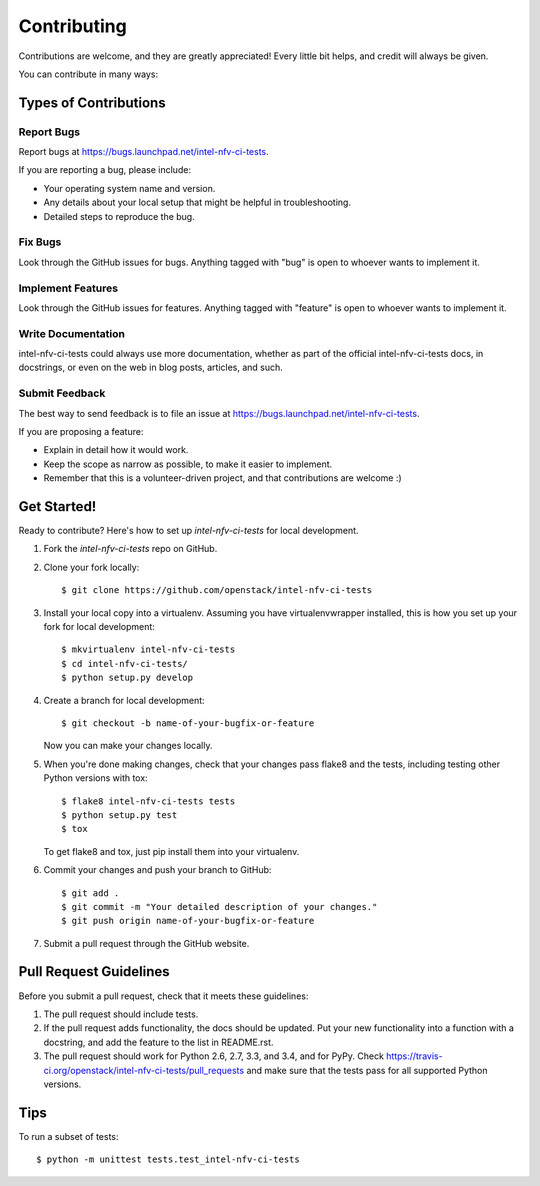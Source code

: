 ============
Contributing
============

Contributions are welcome, and they are greatly appreciated! Every
little bit helps, and credit will always be given.

You can contribute in many ways:

Types of Contributions
----------------------

Report Bugs
~~~~~~~~~~~

Report bugs at https://bugs.launchpad.net/intel-nfv-ci-tests.

If you are reporting a bug, please include:

* Your operating system name and version.
* Any details about your local setup that might be helpful in troubleshooting.
* Detailed steps to reproduce the bug.

Fix Bugs
~~~~~~~~

Look through the GitHub issues for bugs. Anything tagged with "bug"
is open to whoever wants to implement it.

Implement Features
~~~~~~~~~~~~~~~~~~

Look through the GitHub issues for features. Anything tagged with "feature"
is open to whoever wants to implement it.

Write Documentation
~~~~~~~~~~~~~~~~~~~

intel-nfv-ci-tests could always use more documentation, whether as part of the
official intel-nfv-ci-tests docs, in docstrings, or even on the web in blog posts,
articles, and such.

Submit Feedback
~~~~~~~~~~~~~~~

The best way to send feedback is to file an issue at https://bugs.launchpad.net/intel-nfv-ci-tests.

If you are proposing a feature:

* Explain in detail how it would work.
* Keep the scope as narrow as possible, to make it easier to implement.
* Remember that this is a volunteer-driven project, and that contributions
  are welcome :)

Get Started!
------------

Ready to contribute? Here's how to set up `intel-nfv-ci-tests` for local development.

1. Fork the `intel-nfv-ci-tests` repo on GitHub.
2. Clone your fork locally::

    $ git clone https://github.com/openstack/intel-nfv-ci-tests

3. Install your local copy into a virtualenv. Assuming you have virtualenvwrapper installed, this is how you set up your fork for local development::

    $ mkvirtualenv intel-nfv-ci-tests
    $ cd intel-nfv-ci-tests/
    $ python setup.py develop

4. Create a branch for local development::

    $ git checkout -b name-of-your-bugfix-or-feature

   Now you can make your changes locally.

5. When you're done making changes, check that your changes pass flake8 and the tests, including testing other Python versions with tox::

    $ flake8 intel-nfv-ci-tests tests
    $ python setup.py test
    $ tox

   To get flake8 and tox, just pip install them into your virtualenv.

6. Commit your changes and push your branch to GitHub::

    $ git add .
    $ git commit -m "Your detailed description of your changes."
    $ git push origin name-of-your-bugfix-or-feature

7. Submit a pull request through the GitHub website.

Pull Request Guidelines
-----------------------

Before you submit a pull request, check that it meets these guidelines:

1. The pull request should include tests.
2. If the pull request adds functionality, the docs should be updated. Put
   your new functionality into a function with a docstring, and add the
   feature to the list in README.rst.
3. The pull request should work for Python 2.6, 2.7, 3.3, and 3.4, and for PyPy. Check
   https://travis-ci.org/openstack/intel-nfv-ci-tests/pull_requests
   and make sure that the tests pass for all supported Python versions.

Tips
----

To run a subset of tests::

    $ python -m unittest tests.test_intel-nfv-ci-tests

